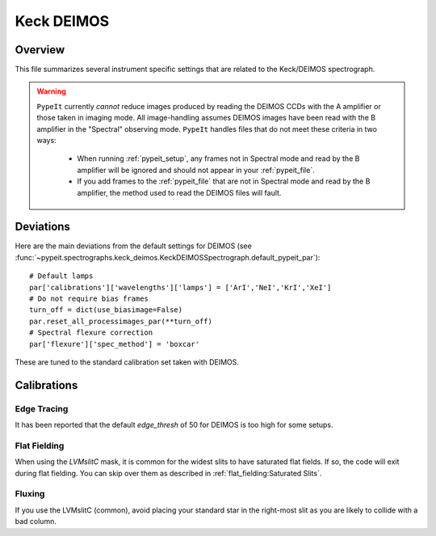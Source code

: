 ***********
Keck DEIMOS
***********

Overview
========

This file summarizes several instrument specific
settings that are related to the Keck/DEIMOS spectrograph.

.. warning::

    ``PypeIt`` currently *cannot* reduce images produced by reading
    the DEIMOS CCDs with the A amplifier or those taken in imaging
    mode. All image-handling assumes DEIMOS images have been read
    with the B amplifier in the "Spectral" observing mode. ``PypeIt``
    handles files that do not meet these criteria in two ways:

        - When running :ref:`pypeit_setup`, any frames not in
          Spectral mode and read by the B amplifier will be ignored
          and should not appear in your :ref:`pypeit_file`.

        - If you add frames to the :ref:`pypeit_file` that are not in
          Spectral mode and read by the B amplifier, the method used
          to read the DEIMOS files will fault.

Deviations
==========

Here are the main deviations from the default settings
for DEIMOS
(see :func:`~pypeit.spectrographs.keck_deimos.KeckDEIMOSSpectrograph.default_pypeit_par`)::


    # Default lamps
    par['calibrations']['wavelengths']['lamps'] = ['ArI','NeI','KrI','XeI']
    # Do not require bias frames
    turn_off = dict(use_biasimage=False)
    par.reset_all_processimages_par(**turn_off)
    # Spectral flexure correction
    par['flexure']['spec_method'] = 'boxcar'


These are tuned to the standard calibration
set taken with DEIMOS.

Calibrations
============

Edge Tracing
------------

It has been reported that the default `edge_thresh` of 50
for DEIMOS is too high for some setups.

Flat Fielding
-------------

When using the *LVMslitC* mask, it is common for the
widest slits to have saturated flat fields.  If so, the
code will exit during flat fielding. You can skip over them
as described in :ref:`flat_fielding:Saturated Slits`.


Fluxing
-------

If you use the LVMslitC (common), avoid placing your standard
star in the right-most slit as you are likely to collide with
a bad column.
